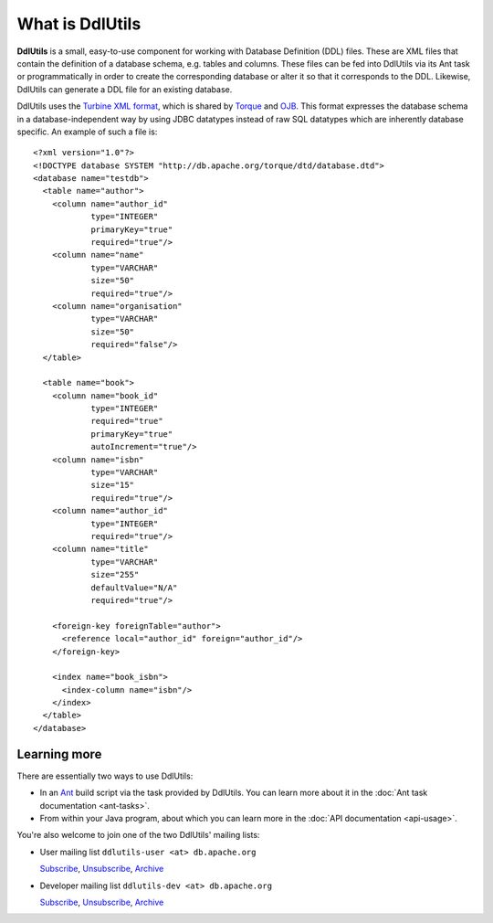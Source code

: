 .. Licensed to the Apache Software Foundation (ASF) under one
   or more contributor license agreements.  See the NOTICE file
   distributed with this work for additional information
   regarding copyright ownership.  The ASF licenses this file
   to you under the Apache License, Version 2.0 (the
   "License"); you may not use this file except in compliance
   with the License.  You may obtain a copy of the License at

    http://www.apache.org/licenses/LICENSE-2.0

   Unless required by applicable law or agreed to in writing,
   software distributed under the License is distributed on an
   "AS IS" BASIS, WITHOUT WARRANTIES OR CONDITIONS OF ANY
   KIND, either express or implied.  See the License for the
   specific language governing permissions and limitations
   under the License.

.. _`Turbine XML format`: http://db.apache.org/torque/dtd/database.dtd
.. _`Torque`: http://db.apache.org/torque/
.. _`OJB`: http://db.apache.org/ojb/
.. _`Ant`: http://ant.apache.org/

.. _contents:

What is DdlUtils
================

**DdlUtils** is a small, easy-to-use component for working with Database Definition
(DDL) files. These are XML files that contain the definition of a database schema, e.g. tables
and columns. These files can be fed into DdlUtils via its Ant task or programmatically in order to
create the corresponding database or alter it so that it corresponds to the DDL. Likewise, DdlUtils
can generate a DDL file for an existing database.

DdlUtils uses the `Turbine XML format`_, which is shared by `Torque`_ and `OJB`_. This format expresses
the database schema in a database-independent way by using JDBC datatypes instead of raw SQL
datatypes which are inherently database specific. An example of such a file is::

	<?xml version="1.0"?>
	<!DOCTYPE database SYSTEM "http://db.apache.org/torque/dtd/database.dtd">
	<database name="testdb">
	  <table name="author">
	    <column name="author_id"
	            type="INTEGER"
	            primaryKey="true"
	            required="true"/>
	    <column name="name"
	            type="VARCHAR"
	            size="50"
	            required="true"/>
	    <column name="organisation"
	            type="VARCHAR"
	            size="50"
	            required="false"/>
	  </table>

	  <table name="book">
	    <column name="book_id"
	            type="INTEGER"
	            required="true"
	            primaryKey="true"
	            autoIncrement="true"/>
	    <column name="isbn"
	            type="VARCHAR"
	            size="15"
	            required="true"/>
	    <column name="author_id"
	            type="INTEGER"
	            required="true"/>
	    <column name="title"
	            type="VARCHAR"
	            size="255"
	            defaultValue="N/A"
	            required="true"/>

	    <foreign-key foreignTable="author">
	      <reference local="author_id" foreign="author_id"/>
	    </foreign-key>  

	    <index name="book_isbn">
	      <index-column name="isbn"/>
	    </index>
	  </table>
	</database>

Learning more
-------------

There are essentially two ways to use DdlUtils:

* In an `Ant`_ build script via the task provided by DdlUtils. You can learn more about it in the 
  :doc:`Ant task documentation <ant-tasks>`.
* From within your Java program, about which you can learn more in the :doc:`API documentation <api-usage>`.

You're also welcome to join one of the two DdlUtils' mailing lists:

* User mailing list ``ddlutils-user <at> db.apache.org``

  `Subscribe <mailto:ddlutils-user-subscribe@db.apache.org>`_, `Unsubscribe <mailto:ddlutils-user-unsubscribe@db.apache.org>`_, `Archive <http://mail-archives.apache.org/mod_mbox/db-ddlutils-user/>`_

* Developer mailing list ``ddlutils-dev <at> db.apache.org``

  `Subscribe <mailto:ddlutils-dev-subscribe@db.apache.org>`_, `Unsubscribe <mailto:ddlutils-dev-unsubscribe@db.apache.org>`_, `Archive <http://mail-archives.apache.org/mod_mbox/db-ddlutils-dev/>`_

